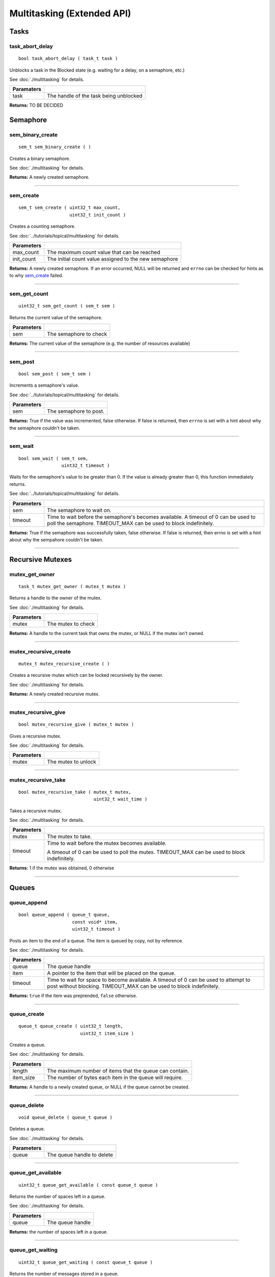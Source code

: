 ===========================
Multitasking (Extended API)
===========================
Tasks
======
task_abort_delay
----------------

::

  bool task_abort_delay ( task_t task )

Unblocks a task in the Blocked state (e.g. waiting for a delay, on a semaphore, etc.)

See :doc:`./multitasking` for details.

============ ========================================
 Paramaters
============ ========================================
 task         The handle of the task being unblocked
============ ========================================

**Returns:** TO BE DECIDED

Semaphore
======

sem_binary_create
-----------------

::

  sem_t sem_binary_create ( )

Creates a binary semaphore.

See :doc:`./multitasking` for details.

**Returns:** A newly created semaphore.

----

sem_create
----------

::

  sem_t sem_create ( uint32_t max_count,
                     uint32_t init_count )

Creates a counting semaphore.

See :doc:`../tutorials/topical/multitasking` for details.

============ =======================================================
 Parameters
============ =======================================================
 max_count    The maximum count value that can be reached
 init_count   The initial count value assigned to the new semaphore
============ =======================================================

**Returns:** A newly created semaphore. If an error occurred, NULL will be
returned and ``errno`` can be checked for hints as to why `sem_create`_ failed.

----

sem_get_count
-------------

::

  uint32_t sem_get_count ( sem_t sem )

Returns the current value of the semaphore.

============ =================================
 Parameters
============ =================================
 sem          The semaphore to check
============ =================================

**Returns:** The current value of the semaphore (e.g. the number of resources available)

----

sem_post
--------

::

  bool sem_post ( sem_t sem )

Increments a semaphore's value.

See :doc:`../tutorials/topical/multitasking` for details.

============ =================================
 Parameters
============ =================================
 sem          The semaphore to post.
============ =================================

**Returns:** True if the value was incremented, false otherwise. If false is
returned, then ``errno`` is set with a hint about why the semaphore
couldn't be taken.

----

sem_wait
--------

::

  bool sem_wait ( sem_t sem,
                  uint32_t timeout )

Waits for the semaphore's value to be greater than 0. If the value is already
greater than 0, this function immediately returns.

See :doc:`../tutorials/topical/multitasking` for details.

============= ==========================================================================================================
 Parameters
============= ==========================================================================================================
 sem           The semaphore to wait on.
 timeout       Time to wait before the semaphore's becomes available. A timeout of 0 can be used to poll the semaphore.
               TIMEOUT_MAX can be used to block indefinitely.
============= ==========================================================================================================

**Returns:** True if the semaphore was successfully taken, false otherwise.
If false is returned, then errno is set with a hint about why the
sempahore couldn't be taken.

----

Recursive Mutexes
======

mutex_get_owner
---------------

::

  task_t mutex_get_owner ( mutex_t mutex )

Returns a handle to the owner of the mutex.

See :doc:`./multitasking` for details.

============= ======================
 Parameters
============= ======================
 mutex         The mutex to check
============= ======================

**Returns:** A handle to the current task that owns the mutex, or NULL if the mutex isn't owned.

----

mutex_recursive_create
----------------------

::

  mutex_t mutex_recursive_create ( )

Creates a recursive mutex which can be locked recursively by the owner.

See :doc:`./multitasking` for details.

**Returns:** A newly created recursive mutex.

----

mutex_recursive_give
--------------------

::

  bool mutex_recursive_give ( mutex_t mutex )

Gives a recursive mutex.

See :doc:`./multitasking` for details.

============= ======================
 Parameters
============= ======================
 mutex        The mutex to unlock
============= ======================

----

mutex_recursive_take
--------------------

::

  bool mutex_recursive_take ( mutex_t mutex,
                              uint32_t wait_time )

Takes a recursive mutex.

See :doc:`./multitasking` for details.

============ ==============================================================================================
 Parameters
============ ==============================================================================================
 mutex        The mutex to take.
 timeout      Time to wait before the mutex becomes available.

              A timeout of 0 can be used to poll the mutex. TIMEOUT_MAX can be used to block indefinitely.
============ ==============================================================================================

**Returns:** 1 if the mutex was obtained, 0 otherwise

----

Queues
=================

queue_append
------------

::

  bool queue_append ( queue_t queue,
                      const void* item,
                      uint32_t timeout )

Posts an item to the end of a queue. The item is queued by copy, not by reference.

See :doc:`./multitasking` for details.

============ =======================================================================================
 Parameters
============ =======================================================================================
 queue        The queue handle
 item         A pointer to the item that will be placed on the queue.
 timeout      Time to wait for space to become available. A timeout of 0 can be used to attempt to
              post without blocking. TIMEOUT_MAX can be used to block indefinitely.
============ =======================================================================================

**Returns:** ``true`` if the item was preprended, ``false`` otherwise.

----

queue_create
------------

::

  queue_t queue_create ( uint32_t length,
                         uint32_t item_size )

Creates a queue.

See :doc:`./multitasking` for details.

============ ==========================================================
 Parameters
============ ==========================================================
 length       The maximum number of items that the queue can contain.
 item_size    The number of bytes each item in the queue will require.
============ ==========================================================

**Returns:** A handle to a newly created queue, or NULL if the queue cannot be created.

----

queue_delete
------------

::

  void queue_delete ( queue_t queue )

Deletes a queue.

See :doc:`./multitasking` for details.

============ ============================
 Parameters
============ ============================
 queue        The queue handle to delete
============ ============================

----

queue_get_available
-------------------

::

  uint32_t queue_get_available ( const queue_t queue )

Returns the number of spaces left in a queue.

See :doc:`./multitasking` for details.

============ ==================
 Parameters
============ ==================
 queue        The queue handle
============ ==================

**Returns:** the number of spaces left in a queue.

----

queue_get_waiting
-----------------

::

  uint32_t queue_get_waiting ( const queue_t queue )

Returns the number of messages stored in a queue.

See :doc:`./multitasking` for details.

============ ==================
 Parameters
============ ==================
 queue        The queue handle
============ ==================

**Returns:** The number of messages available in the queue.

----

queue_peek
----------

::

  bool queue_peek ( queue_t queue,
                      void* buffer,
                      uint32_t timeout )

Receive an item from a queue without removing the item from the queue.

See :doc:`./multitasking` for details.

============ =======================================================================================
 Parameters
============ =======================================================================================
 queue        The queue handle
 buffer       Pointer to a buffer to which the received item will be copied
 timeout      Time to wait for space to become available. A timeout of 0 can be used to attempt to
              post without blocking. TIMEOUT_MAX can be used to block indefinitely.
============ =======================================================================================

**Returns:** ``true`` if an item was copied into the buffer, ``false`` otherwise.

----

queue_prepend
-------------

::

  bool queue_prepend ( queue_t queue,
                       const void* item,
                       uint32_t timeout )

Posts an item to the front of a queue. The item is queued by copy, not by reference.

See :doc:`./multitasking` for details.

============ =======================================================================================
 Parameters
============ =======================================================================================
 queue        The queue handle
 item         A pointer to the item that will be placed on the queue.
 timeout      Time to wait for space to become available. A timeout of 0 can be used to attempt to
              post without blocking. TIMEOUT_MAX can be used to block indefinitely.
============ =======================================================================================

**Returns:** ``true`` if the item was preprended, ``false`` otherwise.

----

queue_recv
----------

::

  bool queue_recv ( queue_t queue,
                    void* buffer,
                    uint32_t timeout )

Receive an item from the queue.

See :doc:`./multitasking` for details.

============ =======================================================================================
 Parameters
============ =======================================================================================
 queue        The queue handle
 buffer       Pointer to a buffer to which the received item will be copied
 timeout      The maximum amount of time the task should block waiting for an
              item to receive should the queue be empty at the time of the call. 
              queue_recv() will return immediately if timeout is zero and 
              the queue is empty.
============ =======================================================================================

**Returns:** ``true`` if an item was copied into the buffer, ``false`` otherwise.

----

queue_reset
-----------

::

  void queue_reset ( queue_t queue )

Resets a queue to an empty state.

See :doc:`./multitasking` for details.

============ ============================
 Parameters
============ ============================
 queue        The queue handle to reset
============ ============================

----

Typedefs
========

queue_t
-------

::

  typedef void* queue_t;
  
sem_t
-----

A `semaphore <../tutorials/topical/multitasking>`_.

::

  typedef void* sem_t;
